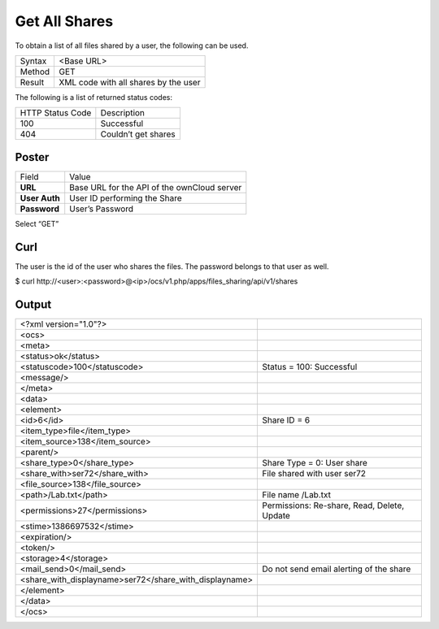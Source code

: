 Get All Shares
==============

To obtain a list of all files shared by a user, the following can be used.

+--------+--------------------------------------+
| Syntax | <Base URL>                           |
|        |                                      |
+--------+--------------------------------------+
| Method | GET                                  |
|        |                                      |
+--------+--------------------------------------+
| Result | XML code with all shares by the user |
|        |                                      |
+--------+--------------------------------------+


The following is a list of returned status codes:

+------------------+---------------------+
| HTTP Status Code | Description         |
|                  |                     |
+------------------+---------------------+
| 100              | Successful          |
|                  |                     |
+------------------+---------------------+
| 404              | Couldn’t get shares |
|                  |                     |
+------------------+---------------------+


Poster
------

+---------------+---------------------------------------------+
| Field         | Value                                       |
|               |                                             |
+---------------+---------------------------------------------+
| **URL**       | Base URL for the API of the ownCloud server |
|               |                                             |
+---------------+---------------------------------------------+
| **User Auth** | User ID performing the Share                |
|               |                                             |
+---------------+---------------------------------------------+
| **Password**  | User’s Password                             |
|               |                                             |
+---------------+---------------------------------------------+


|10000201000002FC000001DC2DDAD2F1_png|


Select “GET”


Curl
----

The user is the id of the user who shares the files.
The password belongs to that user as well.

$ curl \http://<user>:<password>@<ip>/ocs/v1.php/apps/files_sharing/api/v1/shares


Output
------

+--------------------------------------------------------+---------------------------------------------+
| <?xml version="1.0"?>                                  |                                             |
|                                                        |                                             |
+--------------------------------------------------------+---------------------------------------------+
| <ocs>                                                  |                                             |
|                                                        |                                             |
+--------------------------------------------------------+---------------------------------------------+
| <meta>                                                 |                                             |
|                                                        |                                             |
+--------------------------------------------------------+---------------------------------------------+
| <status>ok</status>                                    |                                             |
|                                                        |                                             |
+--------------------------------------------------------+---------------------------------------------+
| <statuscode>100</statuscode>                           | Status = 100: Successful                    |
|                                                        |                                             |
+--------------------------------------------------------+---------------------------------------------+
| <message/>                                             |                                             |
|                                                        |                                             |
+--------------------------------------------------------+---------------------------------------------+
| </meta>                                                |                                             |
|                                                        |                                             |
+--------------------------------------------------------+---------------------------------------------+
| <data>                                                 |                                             |
|                                                        |                                             |
+--------------------------------------------------------+---------------------------------------------+
| <element>                                              |                                             |
|                                                        |                                             |
+--------------------------------------------------------+---------------------------------------------+
| <id>6</id>                                             | Share ID = 6                                |
|                                                        |                                             |
+--------------------------------------------------------+---------------------------------------------+
| <item_type>file</item_type>                            |                                             |
|                                                        |                                             |
+--------------------------------------------------------+---------------------------------------------+
| <item_source>138</item_source>                         |                                             |
|                                                        |                                             |
+--------------------------------------------------------+---------------------------------------------+
| <parent/>                                              |                                             |
|                                                        |                                             |
+--------------------------------------------------------+---------------------------------------------+
| <share_type>0</share_type>                             | Share Type = 0: User share                  |
|                                                        |                                             |
+--------------------------------------------------------+---------------------------------------------+
| <share_with>ser72</share_with>                         | File shared with user ser72                 |
|                                                        |                                             |
+--------------------------------------------------------+---------------------------------------------+
| <file_source>138</file_source>                         |                                             |
|                                                        |                                             |
+--------------------------------------------------------+---------------------------------------------+
| <path>/Lab.txt</path>                                  | File name /Lab.txt                          |
|                                                        |                                             |
+--------------------------------------------------------+---------------------------------------------+
| <permissions>27</permissions>                          | Permissions: Re-share, Read, Delete, Update |
|                                                        |                                             |
+--------------------------------------------------------+---------------------------------------------+
| <stime>1386697532</stime>                              |                                             |
|                                                        |                                             |
+--------------------------------------------------------+---------------------------------------------+
| <expiration/>                                          |                                             |
|                                                        |                                             |
+--------------------------------------------------------+---------------------------------------------+
| <token/>                                               |                                             |
|                                                        |                                             |
+--------------------------------------------------------+---------------------------------------------+
| <storage>4</storage>                                   |                                             |
|                                                        |                                             |
+--------------------------------------------------------+---------------------------------------------+
| <mail_send>0</mail_send>                               | Do not send email alerting of the share     |
|                                                        |                                             |
+--------------------------------------------------------+---------------------------------------------+
| <share_with_displayname>ser72</share_with_displayname> |                                             |
|                                                        |                                             |
+--------------------------------------------------------+---------------------------------------------+
| </element>                                             |                                             |
|                                                        |                                             |
+--------------------------------------------------------+---------------------------------------------+
| </data>                                                |                                             |
|                                                        |                                             |
+--------------------------------------------------------+---------------------------------------------+
| </ocs>                                                 |                                             |
|                                                        |                                             |
+--------------------------------------------------------+---------------------------------------------+

.. |10000201000002FC000001DC2DDAD2F1_png| image:: images/10000201000002FC000001DC2DDAD2F1.png

